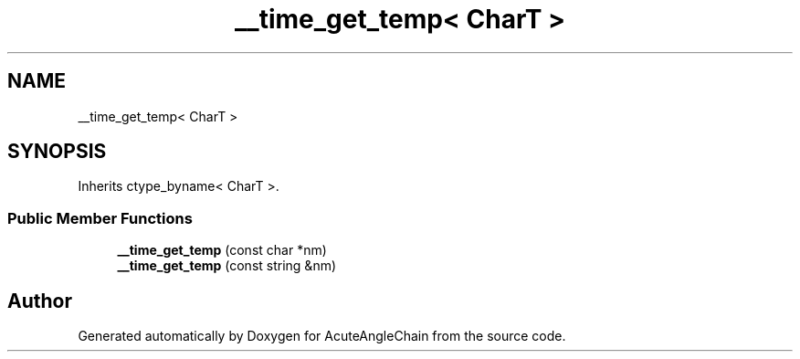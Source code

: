 .TH "__time_get_temp< CharT >" 3 "Sun Jun 3 2018" "AcuteAngleChain" \" -*- nroff -*-
.ad l
.nh
.SH NAME
__time_get_temp< CharT >
.SH SYNOPSIS
.br
.PP
.PP
Inherits ctype_byname< CharT >\&.
.SS "Public Member Functions"

.in +1c
.ti -1c
.RI "\fB__time_get_temp\fP (const char *nm)"
.br
.ti -1c
.RI "\fB__time_get_temp\fP (const string &nm)"
.br
.in -1c

.SH "Author"
.PP 
Generated automatically by Doxygen for AcuteAngleChain from the source code\&.
